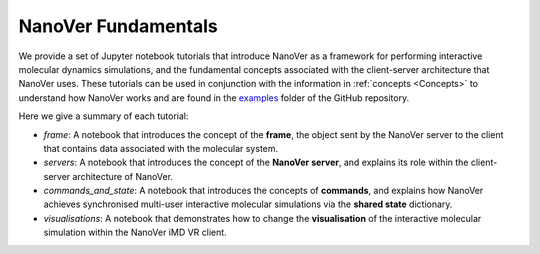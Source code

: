 .. _nanover-fundamentals:

====================
NanoVer Fundamentals
====================

We provide a set of Jupyter notebook tutorials that introduce NanoVer as a framework for performing interactive
molecular dynamics simulations, and the fundamental concepts associated with the client-server
architecture that NanoVer uses. These tutorials can be used in conjunction with the
information in :ref:`concepts <Concepts>` to understand how NanoVer works and are found in the
`examples <https://github.com/IRL2/nanover-server-py/tree/main/examples/fundamentals>`_ folder of the GitHub repository.

Here we give a summary of each tutorial:

* `frame`: A notebook that introduces the concept of the **frame**, the object sent by
  the NanoVer server to the client that contains data associated with the molecular system.
* `servers`: A notebook that introduces the concept of the **NanoVer server**, and
  explains its role within the client-server architecture of NanoVer.
* `commands_and_state`: A notebook that introduces the concepts of **commands**, and explains
  how NanoVer achieves synchronised multi-user interactive molecular simulations via the
  **shared state** dictionary.
* `visualisations`: A notebook that demonstrates how to change the **visualisation** of the
  interactive molecular simulation within the NanoVer iMD VR client.
